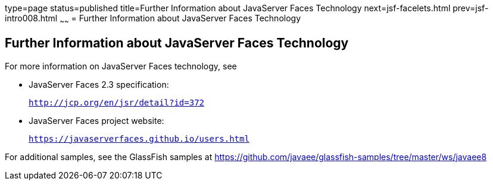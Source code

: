 type=page
status=published
title=Further Information about JavaServer Faces Technology
next=jsf-facelets.html
prev=jsf-intro008.html
~~~~~~
= Further Information about JavaServer Faces Technology


[[BNAQY]]

[[further-information-about-javaserver-faces-technology]]
Further Information about JavaServer Faces Technology
-----------------------------------------------------

For more information on JavaServer Faces technology, see

* JavaServer Faces 2.3 specification:
+
`http://jcp.org/en/jsr/detail?id=372`
* JavaServer Faces project website:
+
`https://javaserverfaces.github.io/users.html`

For additional samples, see the GlassFish samples at 
https://github.com/javaee/glassfish-samples/tree/master/ws/javaee8
